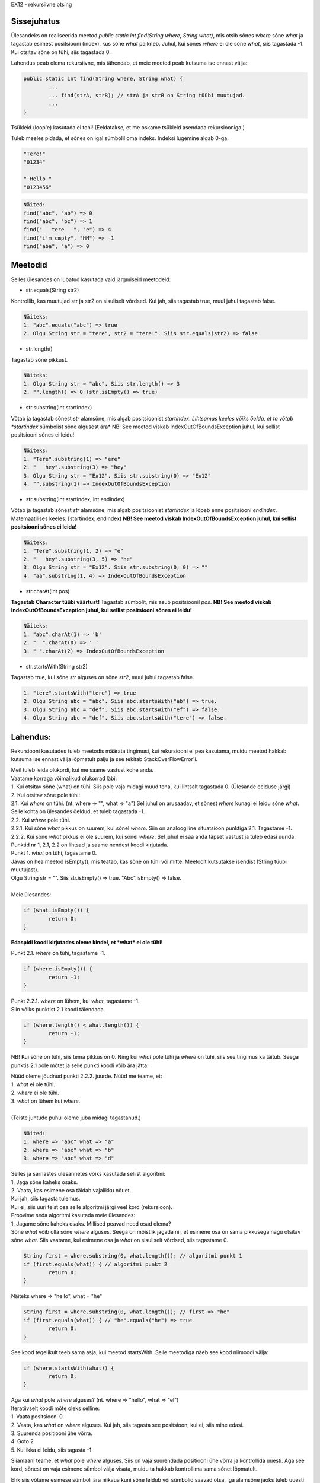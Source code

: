 EX12 - rekursiivne otsing

Sissejuhatus
============

Ülesandeks on realiseerida meetod *public static int find(String where, String what)*, mis otsib sõnes *where* sõne *what* ja tagastab esimest positsiooni (index), kus sõne *what* paikneb. Juhul, kui sõnes *where* ei ole sõne *what*, siis tagastada -1. Kui otsitav sõne on tühi, siis tagastada 0.

Lahendus peab olema rekursiivne, mis tähendab, et meie meetod peab kutsuma ise ennast välja:

.. code-block:: java

	public static int find(String where, String what) {
		...
		... find(strA, strB); // strA ja strB on String tüübi muutujad.
		...
	}

Tsükleid (loop'e) kasutada ei tohi! (Eeldatakse, et me oskame tsükleid asendada rekursiooniga.)

Tuleb meeles pidada, et sõnes on igal sümbolil oma indeks. Indeksi lugemine algab 0-ga.

.. code-block:: console

	"Tere!"
	"01234"

	" Hello "
	"0123456"

.. code-block:: console

	Näited:
	find("abc", "ab") => 0
	find("abc", "bc") => 1
	find("   tere   ", "e") => 4
	find("i'm empty", "HM") => -1
	find("aba", "a") => 0

Meetodid
================

Selles ülesandes on lubatud kasutada vaid järgmiseid meetodeid:

* str.equals(String str2)

Kontrollib, kas muutujad str ja str2 on sisuliselt võrdsed. 
Kui jah, siis tagastab true, muul juhul tagastab false.

.. code-block:: console

	Näiteks:
	1. "abc".equals("abc") => true
	2. Olgu String str = "tere", str2 = "tere!". Siis str.equals(str2) => false

* str.length()

Tagastab sõne pikkust.

.. code-block:: console

	Näiteks:
	1. Olgu String str = "abc". Siis str.length() => 3
	2. "".length() => 0 (str.isEmpty() => true)

* str.substring(int startindex)

Võtab ja tagastab sõnest *str* alamsõne, mis algab positsioonist *startindex*.
*Lihtsamas keeles võiks öelda, et ta võtab *startindex* sümbolist sõne algusest ära*
NB! See meetod viskab IndexOutOfBoundsException juhul, kui sellist positsiooni sõnes ei leidu!

.. code-block:: console

	Näiteks:
	1. "Tere".substring(1) => "ere"
	2. "   hey".substring(3) => "hey"
	3. Olgu String str = "Ex12". Siis str.substring(0) => "Ex12"
	4. "".substring(1) => IndexOutOfBoundsException

* str.substring(int startindex, int endindex)

Võtab ja tagastab sõnest *str* alamsõne, mis algab positsioonist *startindex* ja lõpeb enne positsiooni *endindex*. Matemaatilises keeles: [startindex; endindex)
**NB! See meetod viskab IndexOutOfBoundsException juhul, kui sellist positsiooni sõnes ei leidu!**

.. code-block:: console

	Näiteks:
	1. "Tere".substring(1, 2) => "e"
	2. "   hey".substring(3, 5) => "he"
	3. Olgu String str = "Ex12". Siis str.substring(0, 0) => ""
	4. "aa".substring(1, 4) => IndexOutOfBoundsException

* str.charAt(int pos) 

**Tagastab Character tüübi väärtust!** Tagastab sümbolit, mis asub positsioonil *pos*.
**NB! See meetod viskab IndexOutOfBoundsException juhul, kui sellist positsiooni sõnes ei leidu!**

.. code-block:: console

	Näiteks:
	1. "abc".charAt(1) => 'b'
	2. "  ".charAt(0) => ' '
	3. " ".charAt(2) => IndexOutOfBoundsException

* str.startsWith(String str2) 

Tagastab true, kui sõne *str* alguses on sõne *str2*, muul juhul tagastab false.

.. code-block:: console

	1. "tere".startsWith("tere") => true
	2. Olgu String abc = "abc". Siis abc.startsWith("ab") => true.
	3. Olgu String abc = "def". Siis abc.startsWith("ef") => false.
	4. Olgu String abc = "def". Siis abc.startsWith("tere") => false.

Lahendus:
=========

Rekursiooni kasutades tuleb meetodis määrata tingimusi, kui rekursiooni ei pea kasutama, muidu meetod hakkab kutsuma ise ennast välja lõpmatult palju ja see tekitab StackOverFlowError'i.

| Meil tuleb leida olukordi, kui me saame vastust kohe anda.
| Vaatame korraga võimalikud olukorrad läbi:
| 1. Kui otsitav sõne (what) on tühi. Siis pole vaja midagi muud teha, kui lihtsalt tagastada 0. (Ülesande eelduse järgi)
| 2. Kui otsitav sõne pole tühi:
| 2.1. Kui *where* on tühi. (nt. where => "", what => "a") Sel juhul on arusaadav, et sõnest *where* kunagi ei leidu sõne *what*. Selle kohta on ülesandes öeldud, et tuleb tagastada -1.
| 2.2. Kui *where* pole tühi.
| 2.2.1. Kui sõne *what* pikkus on suurem, kui sõnel *where*. Siin on analoogiline situatsioon punktiga 2.1. Tagastame -1.
| 2.2.2. Kui sõne *what* pikkus ei ole suurem, kui sõnel *where*. Sel juhul ei saa anda täpset vastust ja tuleb edasi uurida.

| Punktid nr 1, 2.1, 2.2 on lihtsad ja saame nendest koodi kirjutada.
| Punkt 1. *what* on tühi, tagastame 0.
| Javas on hea meetod isEmpty(), mis teatab, kas sõne on tühi või mitte. Meetodit kutsutakse isendist (String tüübi muutujast). 
| Olgu String str = "". Siis str.isEmpty() => true. "Abc".isEmpty() => false.
| 
| Meie ülesandes:

.. code-block:: java

	if (what.isEmpty()) {
		return 0;
	}

**Edaspidi koodi kirjutades oleme kindel, et *what* ei ole tühi!**

Punkt 2.1. *where* on tühi, tagastame -1.

.. code-block:: java

	if (where.isEmpty()) {
		return -1;
	}

| Punkt 2.2.1. *where* on lühem, kui *what*, tagastame -1.
| Siin võiks punktist 2.1 koodi täiendada. 

.. code-block:: java

	if (where.length() < what.length()) {
		return -1;
	}

NB! Kui sõne on tühi, siis tema pikkus on 0. Ning kui *what* pole tühi ja *where* on tühi, siis see tingimus ka täitub. Seega punktis 2.1 pole mõtet ja selle punkti koodi võib ära jätta.

| Nüüd oleme jõudnud punkti 2.2.2. juurde. Nüüd me teame, et:
| 1. *what* ei ole tühi.
| 2. *where* ei ole tühi.
| 3. *what* on lühem kui *where*.
| 
| (Teiste juhtude puhul oleme juba midagi tagastanud.)

.. code-block:: console

	Näited:
	1. where => "abc" what => "a"
	2. where => "abc" what => "b"
	3. where => "abc" what => "d"

| Selles ja sarnastes ülesannetes võiks kasutada sellist algoritmi:
| 1. Jaga sõne kaheks osaks.
| 2. Vaata, kas esimene osa täidab vajalikku nõuet. 
| Kui jah, siis tagasta tulemus. 
| Kui ei, siis uuri teist osa selle algoritmi järgi veel kord (rekursioon).

| Proovime seda algoritmi kasutada meie ülesandes:
| 1. Jagame sõne kaheks osaks. Millised peavad need osad olema?
| Sõne *what* võib olla sõne *where* alguses. Seega on mõistlik jagada nii, et esimene osa on sama pikkusega nagu otsitav sõne *what*. Siis vaatame, kui esimene osa ja *what* on sisuliselt võrdsed, siis tagastame 0.

.. code-block:: java

	String first = where.substring(0, what.length()); // algoritmi punkt 1
	if (first.equals(what)) { // algoritmi punkt 2
		return 0;
	}

Näiteks where => "hello", what = "he"

.. code-block:: java

	String first = where.substring(0, what.length()); // first => "he"
	if (first.equals(what)) { // "he".equals("he") => true
		return 0;
	}

See kood tegelikult teeb sama asja, kui meetod startsWith. Selle meetodiga näeb see kood niimoodi välja:

.. code-block:: java

	if (where.startsWith(what)) {
		return 0;
	}

| Aga kui *what* pole *where* alguses? (nt. where => "hello", what => "el")
| Iteratiivselt koodi mõte oleks selline:
| 1. Vaata positsiooni 0.
| 2. Vaata, kas *what* on *where* alguses. Kui jah, siis tagasta see positsioon, kui ei, siis mine edasi.
| 3. Suurenda positiooni ühe võrra.
| 4. Goto 2
| 5. Kui ikka ei leidu, siis tagasta -1.

Siiamaani teame, et *what* pole *where* alguses. Siis on vaja suurendada positiooni ühe võrra ja kontrollida uuesti. Aga see kord, sõnest on vaja esimene sümbol välja visata, muidu ta hakkab kontrollima sama sõnet lõpmatult.

Ehk siis võtame esimese sümboli ära niikaua kuni sõne leidub või sümbolid saavad otsa.
Iga alamsõne jaoks tuleb uuesti kutsuda välja meie meetodit. Iga järgmisel kutsumisel suurendame positsiooni.

.. code-block:: console

	find("hello", "o") = 1 + find("ello", "o") = 1 + 1 + find("llo", "o") = 1 + 1 + 1 + find("lo", "o") = 1 + 1 + 1 + 1 + find("o", "o") = 1 + 1 + 1 + 1 + 0 = 4

Kuidas esimest sümbolit ära visata? Selleks võiks kasutada juba mainitud meetodit *substring*.
Kui meil on String tüübi muutuja str, siis str.substring(1) ongi str ilma esimese sümbolita.

find(where.substring(1), what) kunagi jõuab selleni, et *what* on *where* alguses VÕI *what* on pikem kui *where*. Nii saabki ta rekursioonist välja.

| Aga mis siis, kui funktsioon kunagi rekursioonis tagastab -1?

.. code-block:: console

	find(w, w2) => 1 + 1 + 1 + ..... + -1
	find(w, w2) peab olema siis -1, kuid on hästi näha, et nii ei tule välja.

Siin on mõistlik lisada meie koodi tungimust, et kui alamsõnes otsitav sõnu ei leidu, siis tagastada -1,
muul juhul tagastada 1 + find(alamsõne, otsitav_sõne).

Siis tuleb find(alamsõne, otsitav_sõne) panna muutujasse.

.. code-block:: java

	int f = find(where.substring(1), what);

Ja meie kontroll:

.. code-block:: java

	if (f == -1) {
		return -1;
	} else {
		return 1 + f;
	}

Tuli välja selline kood:

.. code-block:: java

	public static int find(String where, String what) {
		if (what.isEmpty()) {
			return 0;
		}
		
		if (where.length() < what.length()) {
			return -1;
		}
		
		if (where.startsWith(what)) {
			return 0;
		}
		
		int f = find(where.substring(1), what);
		
		if (f == -1) {
			return -1;
		}
		
		return 1 + f;
	}
	
.. code-block:: console

	Näide:
	I. find("hello", "ll"): where => "hello", what => "ll"
	1. what.isEmpty() => false
	2. where.length() < what.length() => false (5 < 2 => false)
	3. where.startsWith(what) => false ("he" != "ll")
	4. return 1 + find("ello", "ll")
	On vaja find("ello", "ll") arvutada:

	II. find("ello", "ll"): where => "ello", what => "ll"
	1. what.isEmpty() => false
	2. where.length() < what.length() => false (4 < 2 => false)
	3. where.startsWith(what) => false ("el" != "ll")
	4. return 1 + find("llo", "ll")
	On vaja find("llo", "ll") arvutada:

	III. find("llo", "ll"): where => "llo", what => "ll"
	1. what.isEmpty() => false
	2. where.length() < what.length() => false (3 < 2 => false)
	3. where.startsWith(what) => true ("ll" == "ll")
	4. tagastame 0. 
	find("llo", "ll") => 0. Nüüd läheme tagasi.

	II.
	4. return 1 + 0
	find("ello", "ll") => 1. Nüüd läheme tagasi.

	I.
	4. return 1 + 1
	find("hello", "ll") => 2 <= Vastus

.. code-block:: console

	Näide 2.
	I. find("abc", "d"): where => "abc", what => "d"
	1. what.isEmpty() => "d".isEmpty() => false
	2. where.length() < what.length() => 3 < 1 => false
	3. where.startsWith(what) => "abc".startsWith("d") => false
	4. int f = find(where.substring(1), what) => find("bc", "d")
		II. find("bc", "d"): where => "bc", what => "d"
		4.1. what.isEmpty() => "d".isEmpty() => false
		4.2. where.length() < what.length() => 2 < 1 => false
		4.3. where.startsWith(what) => "bc".startsWith("d") => false
		4.4. int f = find(where.substring(1), what) => find("c", "d")
			III. find("c", "d"): where => "c", what => "d"
			4.4.1. what.isEmpty() => "d".isEmpty() => false
			4.4.2. where.length() < what.length() => 1 < 1 => false
			4.4.3. where.startsWith(what) => "c".startsWith("d") => false
			4.4.4. int f = find(where.substring(1), what) => find("", "d")
				IV. find("", "d"): where => "", what => "d"
				4.4.4.1. what.isEmpty() => "d".isEmpty() => false
				4.4.4.2. where.length() < what.length() => 0 < 1 => true
				4.4.4.3. return -1 find("", "d") => -1
			4.4.5. f = -1 (4.4.4.3)
			4.4.6. f == -1 => -1 == -1 => true
			4.4.7. return -1 find("c", "d") => -1
		4.5. f == -1 (4.4.7)
		4.6. f == -1 => -1 == -1 => true
		4.7. return -1 find("bc", "d") => -1
	5. f = -1 (4.7)
	6. f == -1 => -1 == -1 => true
	7. return -1 find("abc", "d") => -1

Boonusosa
=========

Tuleb kirjutada sarnane meetod *public static int rfind(String where, String what)*, kuid see meetod tagastab mitte esimest, vaid viimast positiooni, kust see sõne leidub.

.. code-block:: console

	rfind("aba", "a") => 2

| Reeglid:
| 1. Ei tohi kasutada find meetodit.
| 2. Lubatud meetodid: equals(String), length(), substring(int begin) (NB!!! substring(int begin, int end) ei tohi kasutada), charAt(int index), startsWith(String).
| 3. Võib tükeldada sõne ainult algusest.

| Siin jäävad kehtima mõned tingumused, millest me oleme juba rääkinud:
| 1. Kui *what* on tühi, tagastame 0.
| 2. Kui *where* on lühem kui *what*, tagastame -1.

Kood ise on väga sarnane funktsiooniga find, tuleb aga natuke muudatusi teha.

| Lahenduse idee:
| 1. Kontrollime 2 ülalpool mainitud tingimust.
| 2. Kui startsWith(what) on tõene, siis proovi otsida ka alamsõnadest.
| 3. Kui otsitav sõne ei leidunud alamsõnast, siis tagasta esimene positioon, muul juhul tagasta viimane positsioon.

Mis muutub meetodi *find* võrreldes?
Meil tuleb teada, kas otsitav sõne leidub alamsõnest, enne kui kontrollime, kas sõne alguses on otsitav sõne.
Kui sõne alguses on otsitav sõne, tuleb teha kontroll, kas alamsõnes leidub see sõne jälle või mitte.


.. code-block:: java

	public static int rfind(String where, String what) {
		if (what.isEmpty()) {
			return 0;
		}
		
		if (where.length() < what.length()) {
			return -1;
		}
		
		int f = find(where.substring(1), what); // enne otsime alamsõnes
		
		if (where.startsWith(what)) { // kui *what* on *where* alguses
			if (f == -1) { // *what* ei leidu alamsõnest, aga ta juba leidus sõnes
				return 0; 
			} 
			
			return n + 1; // + 1, et jätta see positsioon vahele.
		}
		
		if (f == -1) {
			return -1;
		}
		
		return 1 + f;
	}
